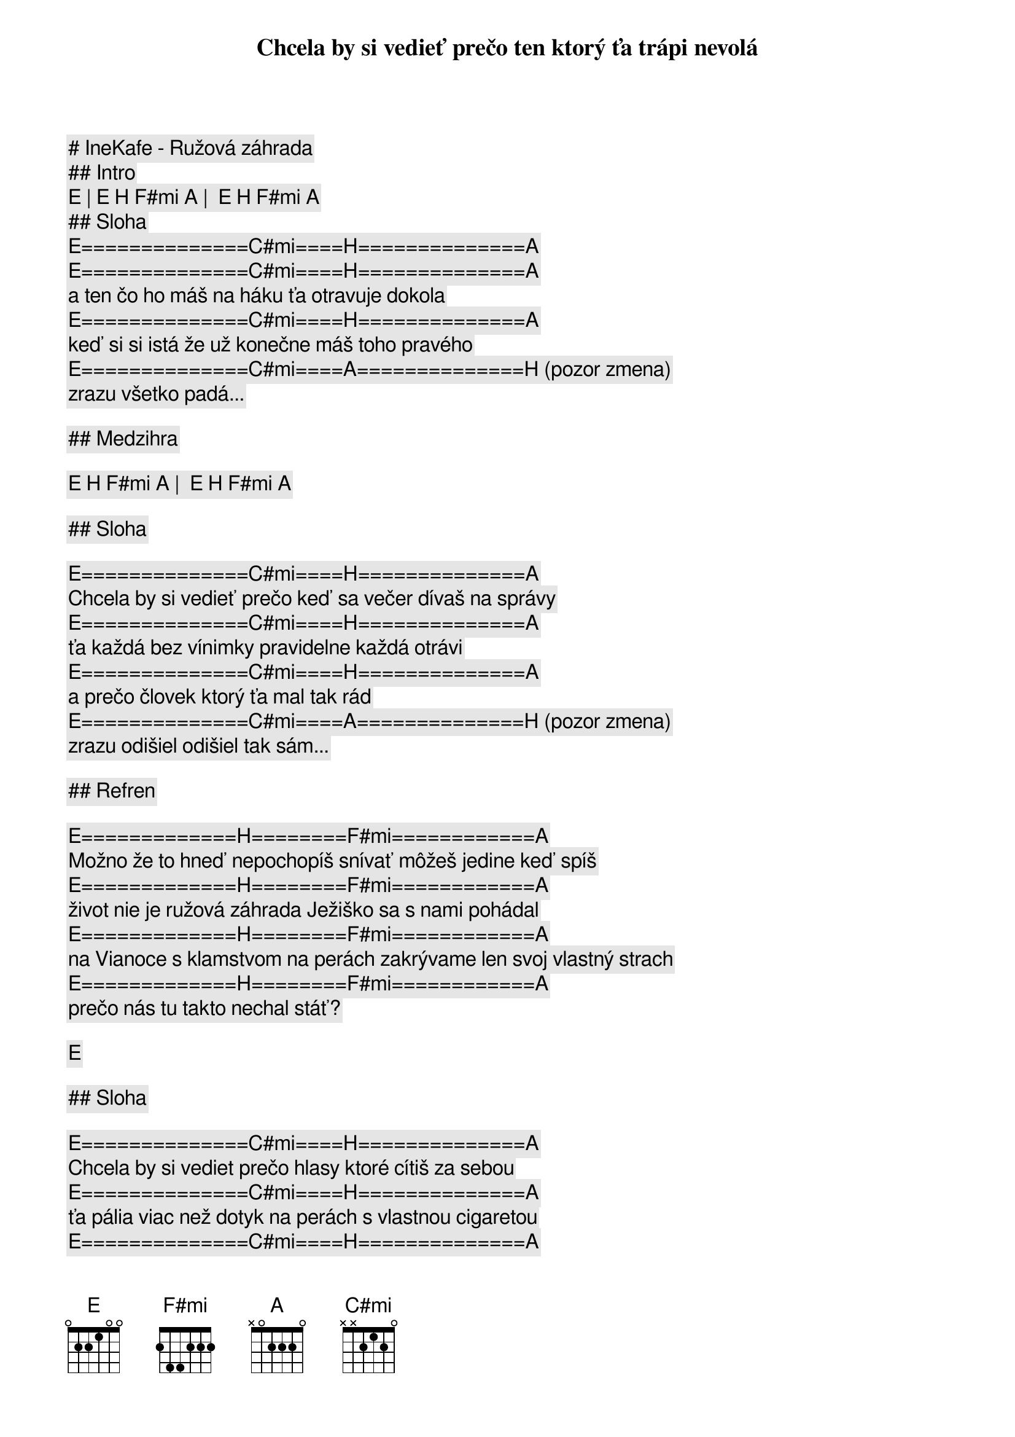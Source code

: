 # IneKafe - Ružová záhrada

## Intro

[E] | [E] [H] [F#mi] [A] |  [E] [H] [F#mi] [A]

## Sloha

[E]==============[C#mi]====[H]==============[A]
Chcela by si vedieť prečo ten ktorý ťa trápi nevolá
[E]==============[C#mi]====[H]==============[A]
a ten čo ho máš na háku ťa otravuje dokola
[E]==============[C#mi]====[H]==============[A]
keď si si istá že už konečne máš toho pravého
[E]==============[C#mi]====[A]==============[H] (pozor zmena)
zrazu všetko padá...

## Medzihra

[E] [H] [F#mi] [A] |  [E] [H] [F#mi] [A]

## Sloha

[E]==============[C#mi]====[H]==============[A]
Chcela by si vedieť prečo keď sa večer dívaš na správy
[E]==============[C#mi]====[H]==============[A]
ťa každá bez vínimky pravidelne každá otrávi
[E]==============[C#mi]====[H]==============[A]
a prečo človek ktorý ťa mal tak rád
[E]==============[C#mi]====[A]==============[H] (pozor zmena)
zrazu odišiel odišiel tak sám...

## Refren

[E]=============[H]========[F#mi]============[A]
Možno že to hneď nepochopíš snívať môžeš jedine keď spíš
[E]=============[H]========[F#mi]============[A]
život nie je ružová záhrada Ježiško sa s nami pohádal
[E]=============[H]========[F#mi]============[A]
na Vianoce s klamstvom na perách zakrývame len svoj vlastný strach
[E]=============[H]========[F#mi]============[A]
prečo nás tu takto nechal stáť?

[E] 

## Sloha

[E]==============[C#mi]====[H]==============[A]
Chcela by si vediet prečo hlasy ktoré cítiš za sebou
[E]==============[C#mi]====[H]==============[A]
ťa pália viac než dotyk na perách s vlastnou cigaretou
[E]==============[C#mi]====[H]==============[A]
prečo sa všetci prestanú smiať vzdy až keď sa otočíš
[E]==============[C#mi]====[A]==============[H] (pozor zmena)
svet ide ďalej...

## Refren

[E]=============[H]========[F#mi]============[A]
Možno že to hneď nepochopíš snívať môžeš jedine keď spíš
[E]=============[H]========[F#mi]============[A]
život nie je ružová záhrada Ježiško sa s nami pohádal
[E]=============[H]========[F#mi]============[A]
na Vianoce s klamstvom na perách zakrývame len svoj vlastný strach
[E]=============[H]========[F#mi]============[A]
prečo nás tu takto nechal stáť?

## Solo

[E] [C#mi] [H] [A] | [E] [C#mi] [H] [A]
[E] [C#mi] [H] [A] | [E] [C#mi] [A] [H] (pozor zmena)

## Refren

[E]=============[H]========[F#mi]============[A]
Možno že to hneď nepochopíš snívať môžeš jedine keď spíš
[E]=============[H]========[F#mi]============[A]
život nie je ružová záhrada Ježiško sa s nami pohádal
[E]=============[H]========[F#mi]============[A]
na Vianoce s klamstvom na perách zakrývame len svoj vlastný strach
[E]=============[H]========[F#mi]============[A]
prečo nás tu takto nechal stáť?

## Outro

[E] | [E] [H] [F#mi] [A] |  [E] [H] [F#mi] [A]
[E] | [E] [H] [F#mi] [A] |  [E] [H] [F#mi] [A]